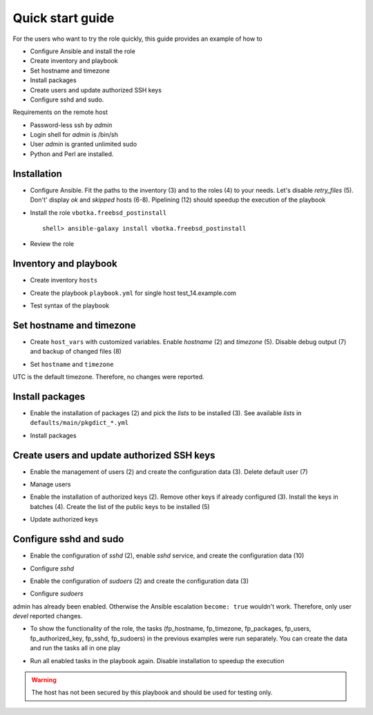 .. _qg:

Quick start guide
*****************

For the users who want to try the role quickly, this guide provides an example of how to

* Configure Ansible and install the role
* Create inventory and playbook
* Set hostname and timezone
* Install packages
* Create users and update authorized SSH keys
* Configure sshd and sudo.

Requirements on the remote host

* Password-less ssh by *admin*
* Login shell for *admin* is /bin/sh
* User *admin* is granted unlimited sudo
* Python and Perl are installed.


Installation
============

* Configure Ansible. Fit the paths to the inventory (3) and to the roles (4) to your needs. Let's
  disable *retry_files* (5). Don't' display *ok* and *skipped* hosts (6-8). Pipelining (12) should
  speedup the execution of the playbook

.. code-block:: bash
   :emphasize-lines: 1
   :linenos:

   shell> cat ansible.cfg
   [defaults]
   inventory = $PWD/hosts
   roles_path = $HOME/.ansible/roles
   retry_files_enabled = false
   stdout_callback = default
   display_ok_hosts=false
   display_skipped_hosts=false
   log_path = /var/log/ansible.log

   [ssh_connection]
   pipelining = true

* Install the role ``vbotka.freebsd_postinstall`` ::

    shell> ansible-galaxy install vbotka.freebsd_postinstall

* Review the role

.. code-block:: bash
   :emphasize-lines: 1
   :linenos:

   shell> ls ~/.ansible/roles/vbotka.freebsd_postinstall
   contrib  defaults  docs  handlers  LICENSE  meta  README.md
   tasks  templates  tests  vars


Inventory and playbook
======================

* Create inventory ``hosts``

.. code-block:: bash
   :emphasize-lines: 1
   :linenos:

   shell> cat hosts
   test_14.example.com ansible_host=10.1.0.64

   [example_com]
   test_14.example.com

   [example_com:vars]
   ansible_python_interpreter=/usr/local/bin/python3.6
   ansible_perl_interpreter=/usr/local/bin/perl

* Create the playbook ``playbook.yml`` for single host test_14.example.com

.. code-block:: bash
   :emphasize-lines: 1
   :linenos:

   shell> cat playbook.yml
   - hosts: test_14.example.com
     gather_facts: true
     connection: ssh
     remote_user: admin
     become: true
     become_user: root
     become_method: sudo
     roles:
       - vbotka.freebsd_postinstall

* Test syntax of the playbook

.. code-block:: bash
   :emphasize-lines: 1
   :linenos:

   shell> ansible-playbook playbook.yml --syntax-check

   playbook: playbook.yml


Set hostname and timezone
=========================

* Create ``host_vars`` with customized variables. Enable *hostname* (2) and *timezone* (5). Disable
  debug output (7) and backup of changed files (8)

.. code-block:: bash
   :emphasize-lines: 1
   :linenos:

   shell> cat host_vars/test_14.example.com/fp-common.yml
   fp_hostname: true
   rc_conf_hostname: test_14.example.com
   fp_domain: example.com
   fp_timezone: true
   fp_zoneinfo: UTC
   fp_debug: false
   fp_backup_conf: false

* Set ``hostname`` and ``timezone``

.. code-block:: bash
   :emphasize-lines: 1
   :linenos:

   shell> ansible-playbook playbook.yml -t fp_hostname,fp_timezone

   PLAY [test_14.example.com] *******************************************************************

   TASK [vbotka.freebsd_postinstall : hostname: Configure hostname in /etc/rc.conf] *************
   changed: [test_14.example.com] => (item={'key': 'hostname', 'value': 'test_14.example.com'})

   RUNNING HANDLER [vbotka.freebsd_postinstall : set hostname] **********************************
   changed: [test_14.example.com]

   PLAY RECAP ***********************************************************************************
   test_14.example.com: ok=4 changed=2 unreachable=0 failed=0 skipped=22 rescued=0 ignored=0

UTC is the default timezone. Therefore, no changes were reported.


Install packages
================

* Enable the installation of packages (2) and pick the *lists* to be installed (3). See available
  *lists* in ``defaults/main/pkgdict_*.yml``

.. code-block:: bash
   :emphasize-lines: 1
   :linenos:

   shell> cat host_vars/test_14.example.com/fp-packages.yml
   fp_install: true
   fp_packages:
     - {list: minimal, enabled: true}

* Install packages

.. code-block:: bash
   :emphasize-lines: 1
   :linenos:

   shell> ansible-playbook playbook.yml -t fp_packages
   <TODO>


Create users and update authorized SSH keys
===========================================

* Enable the management of users (2) and create the configuration data (3). Delete default user (7)

.. code-block:: bash
   :emphasize-lines: 1
   :linenos:

   shell> cat host_vars/test_14.example.com/fp-users.yml
   fp_users: true
   fp_users_conf:
     - {name: admin, shell: /bin/sh, groups: [wheel]}
     - {name: devel, shell: /usr/local/bin/bash, groups: [wheel]}
     - {name: responder, shell: /usr/sbin/nologin}
     - {name: freebsd, state: absent}

* Manage users

.. code-block:: bash
   :emphasize-lines: 1
   :linenos:

   shell> ansible-playbook playbook.yml -t fp_users

   PLAY [test_14.example.com] *******************************************************************

   TASK [vbotka.freebsd_postinstall : users: Manage user accounts] ******************************
   changed: [test_14.example.com] => (item=admin)
   changed: [test_14.example.com] => (item=devel)
   changed: [test_14.example.com] => (item=responder)

   PLAY RECAP ***********************************************************************************
   test_14.example.com: ok=2 changed=1 unreachable=0 failed=0 skipped=22 rescued=0 ignored=0

* Enable the installation of authorized keys (2). Remove other keys if already configured
  (3). Install the keys in batches (4). Create the list of the public keys to be installed (5)

.. code-block:: bash
   :emphasize-lines: 1
   :linenos:

   shell> cat host_vars/test_14.example.com/fp-authorized-key.yml
   fp_authorized_key: true
   fp_authorized_key_install_exclusive: true
   fp_authorized_key_install_individually: false
   fp_authorized_key_conf:
     - user: admin
       key: "{{ lookup('file', '~/.ansible/ssh-pub-keys/devel-srv1/id_rsa.pub') }}"
     - user: admin
       key: "{{ lookup('file', '~/.ansible/ssh-pub-keys/devel-srv2/id_rsa.pub') }}"

* Update authorized keys

.. code-block:: bash
   :emphasize-lines: 1
   :linenos:

   shell> ansible-playbook playbook.yml -t fp_authorized_key
   <TODO>


Configure sshd and sudo
=======================

* Enable the configuration of *sshd* (2), enable *sshd* service, and create the configuration data
  (10)

.. code-block:: bash
   :emphasize-lines: 1
   :linenos:

   shell> cat host_vars/test_14.example.com/fp-sshd.yml 
   fp_sshd: true
   fp_sshd_enable: true
   sshd_PasswordAuthentication: "no"
   sshd_ChallengeResponseAuthentication: "no"
   sshd_PermitRootLogin: "no"
   sshd_PermitTunnel: "no"
   sshd_AllowTcpForwarding: "yes"
   sshd_X11Forwarding: "no"
   fp_sshd_conf:
     - {key: PasswordAuthentication, value: "{{ sshd_PasswordAuthentication }}"}
     - {key: ChallengeResponseAuthentication, value: "{{ sshd_ChallengeResponseAuthentication }}"}
     - {key: PermitRootLogin, value: "{{ sshd_PermitRootLogin }}"}
     - {key: PermitTunnel, value: "{{ sshd_PermitTunnel }}"}
     - {key: AllowTcpForwarding, value: "{{ sshd_AllowTcpForwarding }}"}
     - {key: X11Forwarding, value: "{{ sshd_X11Forwarding }}"}
     - {key: UseBlacklist, value: "yes"}

* Configure *sshd*

.. code-block:: bash
   :emphasize-lines: 1
   :linenos:

   shell> ansible-playbook playbook.yml -t fp_sshd

   PLAY [test_14.example.com] *******************************************************************

   TASK [vbotka.freebsd_postinstall : sshd: Configure /etc/ssh/sshd_config] *********************
   changed: [test_14.example.com] => (item={'key': 'PasswordAuthentication', 'value': 'no'})
   changed: [test_14.example.com] => (item={'key': 'ChallengeResponseAuthentication', 'value': 'no'})
   changed: [test_14.example.com] => (item={'key': 'PermitRootLogin', 'value': 'no'})
   changed: [test_14.example.com] => (item={'key': 'PermitTunnel', 'value': 'no'})
   changed: [test_14.example.com] => (item={'key': 'AllowTcpForwarding', 'value': 'yes'})
   changed: [test_14.example.com] => (item={'key': 'X11Forwarding', 'value': 'no'})
   changed: [test_14.example.com] => (item={'key': 'UseBlacklist', 'value': 'yes'})

   RUNNING HANDLER [vbotka.freebsd_postinstall : reload sshd] ***********************************
   changed: [test_14.example.com]

   PLAY RECAP ***********************************************************************************
   test_14.example.com: ok=4 changed=2 unreachable=0 failed=0 skipped=23 rescued=0 ignored=0

* Enable the configuration of *sudoers* (2) and create the configuration data (3)

.. code-block:: bash
   :emphasize-lines: 1
   :linenos:

   shell> cat host_vars/test_14.example.com/fp-sudoers.yml
   fp_sudoers: true
   fp_sudoers_conf:
     - {key: admin, value: "ALL=(ALL) NOPASSWD: ALL"}
     - {key: devel, value: "ALL=(ALL) NOPASSWD: ALL"}

* Configure *sudoers*

.. code-block:: bash
   :emphasize-lines: 1
   :linenos:

   shell> ansible-playbook playbook.yml -t fp_sudoers

   PLAY [test_14.example.com] *******************************************************************

   TASK [vbotka.freebsd_postinstall : sudoers: Configure /usr/local/etc/sudoers] ****************
   changed: [test_14.example.com] => (item={'key': 'devel', 'value': 'ALL=(ALL) NOPASSWD: ALL'})

   PLAY RECAP ***********************************************************************************
   test_14.example.com: ok=2 changed=1 unreachable=0 failed=0 skipped=22 rescued=0 ignored=0

admin has already been enabled. Otherwise the Ansible escalation ``become: true`` wouldn't
work. Therefore, only user *devel* reported changes.

* To show the functionality of the role, the tasks (fp_hostname, fp_timezone, fp_packages, fp_users,
  fp_authorized_key, fp_sshd, fp_sudoers) in the previous examples were run separately. You can
  create the data and run the tasks all in one play

.. code-block:: bash
   :emphasize-lines: 1
   :linenos:

   shell> tree .
   .
   ├── ansible.cfg
   ├── playbook.yml
   ├── hosts
   └── host_vars
       └── test_14.example.com
           ├── fp-authorized-key.yml
           ├── fp-common.yml
           ├── fp-packages.yml
           ├── fp-sshd.yml
           ├── fp-sudoers.yml
           └── fp-users.yml
   
   2 directories, 9 files

* Run all enabled tasks in the playbook again. Disable installation to speedup the execution

.. code-block:: bash
   :emphasize-lines: 1
   :linenos:

   shell> ansible-playbook playbook.yml -e fp_install=false

   PLAY [test_14.example.com] *******************************************************************

   PLAY RECAP ***********************************************************************************
   test_14.example.com: ok=10 changed=0 unreachable=0 failed=0 skipped=172 rescued=0 ignored=0

.. warning:: The host has not been secured by this playbook and should
             be used for testing only.

